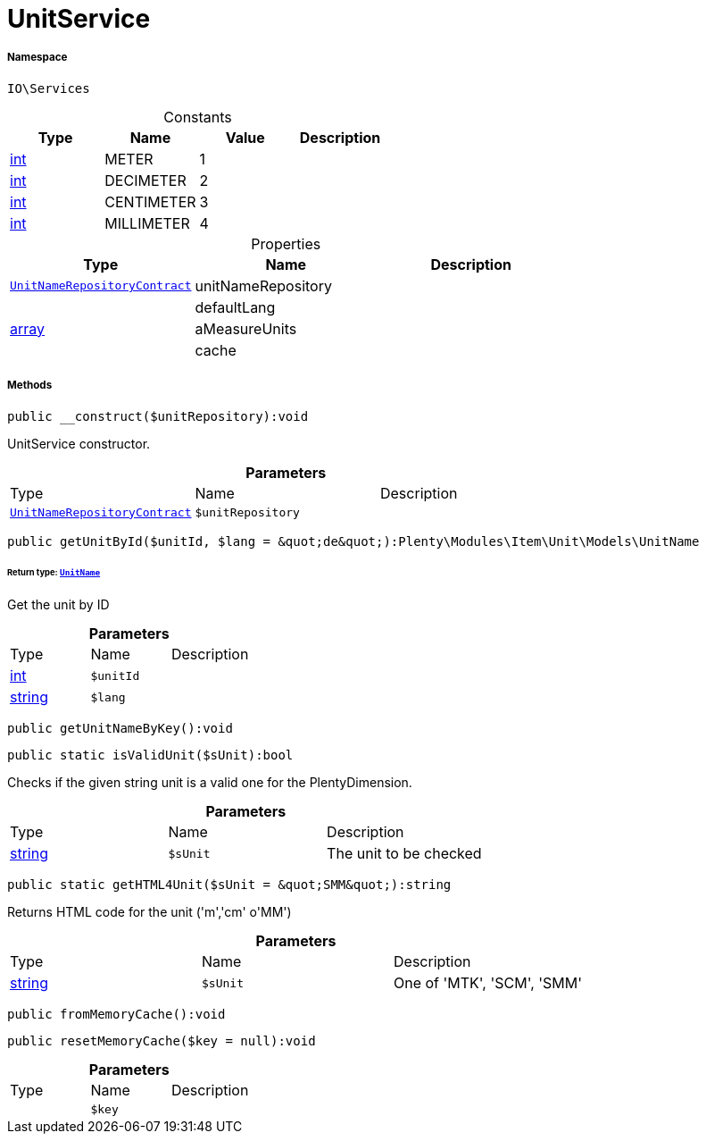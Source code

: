 :table-caption!:
:example-caption!:
:source-highlighter: prettify
:sectids!:
[[io__unitservice]]
= UnitService





===== Namespace

`IO\Services`




.Constants
|===
|Type |Name |Value |Description

|link:http://php.net/int[int^]
    |METER
    |1
    |
|link:http://php.net/int[int^]
    |DECIMETER
    |2
    |
|link:http://php.net/int[int^]
    |CENTIMETER
    |3
    |
|link:http://php.net/int[int^]
    |MILLIMETER
    |4
    |
|===


.Properties
|===
|Type |Name |Description

| xref:stable7@interface::Item.adoc#item_contracts_unitnamerepositorycontract[`UnitNameRepositoryContract`]
    |unitNameRepository
    |
| 
    |defaultLang
    |
|link:http://php.net/array[array^]
    |aMeasureUnits
    |
| 
    |cache
    |
|===


===== Methods

[source%nowrap, php]
----

public __construct($unitRepository):void

----







UnitService constructor.

.*Parameters*
|===
|Type |Name |Description
| xref:stable7@interface::Item.adoc#item_contracts_unitnamerepositorycontract[`UnitNameRepositoryContract`]
a|`$unitRepository`
|
|===


[source%nowrap, php]
----

public getUnitById($unitId, $lang = &quot;de&quot;):Plenty\Modules\Item\Unit\Models\UnitName

----




====== *Return type:* xref:stable7@interface::Item.adoc#item_models_unitname[`UnitName`]


Get the unit by ID

.*Parameters*
|===
|Type |Name |Description
|link:http://php.net/int[int^]
a|`$unitId`
|

|link:http://php.net/string[string^]
a|`$lang`
|
|===


[source%nowrap, php]
----

public getUnitNameByKey():void

----









[source%nowrap, php]
----

public static isValidUnit($sUnit):bool

----







Checks if the given string unit is a valid one for the PlentyDimension.

.*Parameters*
|===
|Type |Name |Description
|link:http://php.net/string[string^]
a|`$sUnit`
|The unit to be checked
|===


[source%nowrap, php]
----

public static getHTML4Unit($sUnit = &quot;SMM&quot;):string

----







Returns HTML code for the unit (&#039;m&#039;,&#039;cm&#039; o&#039;MM&#039;)

.*Parameters*
|===
|Type |Name |Description
|link:http://php.net/string[string^]
a|`$sUnit`
|One of 'MTK', 'SCM', 'SMM'
|===


[source%nowrap, php]
----

public fromMemoryCache():void

----









[source%nowrap, php]
----

public resetMemoryCache($key = null):void

----









.*Parameters*
|===
|Type |Name |Description
| 
a|`$key`
|
|===


